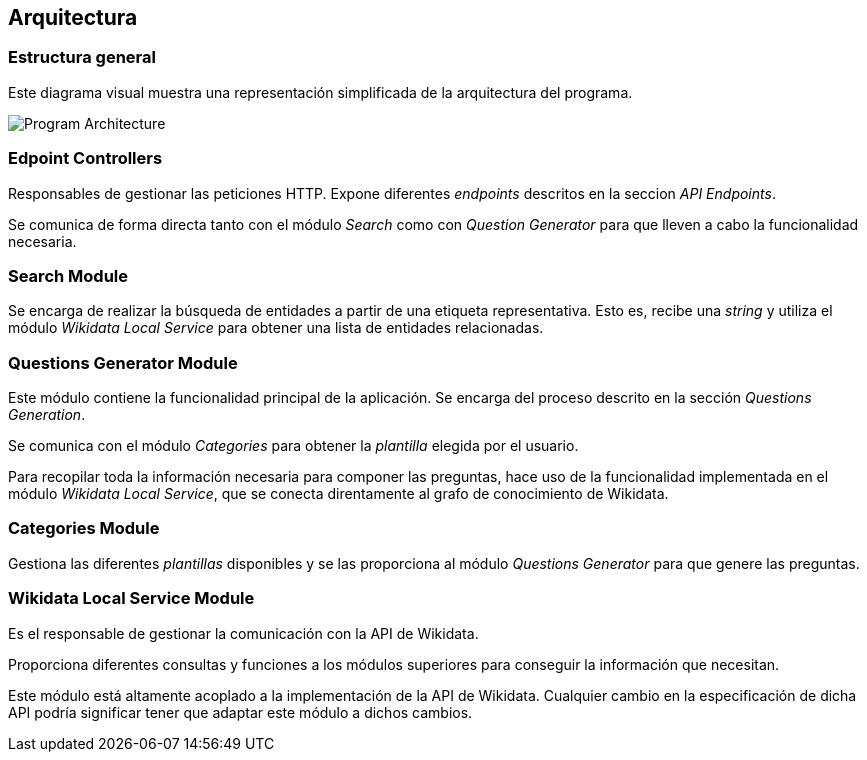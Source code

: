 [[section-architecture]]
== Arquitectura

=== Estructura general

Este diagrama visual muestra una representación simplificada de la arquitectura del programa.

image:architecture.svg[alt=Program Architecture]

=== Edpoint Controllers

Responsables de gestionar las peticiones HTTP. Expone diferentes _endpoints_ descritos en la seccion _API Endpoints_.

Se comunica de forma directa tanto con el módulo _Search_ como con _Question Generator_ para que lleven
a cabo la funcionalidad necesaria.


=== Search Module

Se encarga de realizar la búsqueda de entidades a partir de una etiqueta representativa.
Esto es, recibe una _string_ y utiliza el módulo _Wikidata Local Service_ para obtener una lista de
entidades relacionadas.

=== Questions Generator Module

Este módulo contiene la funcionalidad principal de la aplicación. Se encarga del proceso descrito en la
sección _Questions Generation_.

Se comunica con el módulo _Categories_ para obtener la _plantilla_ elegida por el usuario.

Para recopilar toda la información necesaria para componer las preguntas, hace uso de la funcionalidad
implementada en el módulo _Wikidata Local Service_, que se conecta direntamente al grafo de conocimiento
de Wikidata.

=== Categories Module

Gestiona las diferentes _plantillas_ disponibles y se las proporciona al módulo  _Questions Generator_
para que genere las preguntas.

=== Wikidata Local Service Module

Es el responsable de gestionar la comunicación con la API de Wikidata.

Proporciona diferentes consultas y funciones a los módulos superiores para conseguir la información que
necesitan.

Este módulo está altamente acoplado a la implementación de la API de Wikidata. Cualquier cambio en la
especificación de dicha API podría significar tener que adaptar este módulo a dichos cambios.
